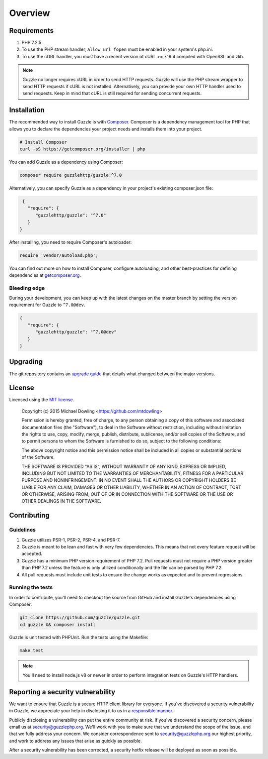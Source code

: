 ========
Overview
========

Requirements
============

#. PHP 7.2.5
#. To use the PHP stream handler, ``allow_url_fopen`` must be enabled in your
   system's php.ini.
#. To use the cURL handler, you must have a recent version of cURL >= 7.19.4
   compiled with OpenSSL and zlib.

.. note::

    Guzzle no longer requires cURL in order to send HTTP requests. Guzzle will
    use the PHP stream wrapper to send HTTP requests if cURL is not installed.
    Alternatively, you can provide your own HTTP handler used to send requests.
    Keep in mind that cURL is still required for sending concurrent requests.


.. _installation:


Installation
============

The recommended way to install Guzzle is with
`Composer <https://getcomposer.org>`_. Composer is a dependency management tool
for PHP that allows you to declare the dependencies your project needs and
installs them into your project.

.. code-block:: bash

    # Install Composer
    curl -sS https://getcomposer.org/installer | php

You can add Guzzle as a dependency using Composer:

.. code-block:: bash

    composer require guzzlehttp/guzzle:^7.0

Alternatively, you can specify Guzzle as a dependency in your project's
existing composer.json file:

.. code-block:: js

    {
      "require": {
         "guzzlehttp/guzzle": "^7.0"
      }
   }

After installing, you need to require Composer's autoloader:

.. code-block:: php

    require 'vendor/autoload.php';

You can find out more on how to install Composer, configure autoloading, and
other best-practices for defining dependencies at `getcomposer.org <https://getcomposer.org>`_.


Bleeding edge
-------------

During your development, you can keep up with the latest changes on the master
branch by setting the version requirement for Guzzle to ``^7.0@dev``.

.. code-block:: js

   {
      "require": {
         "guzzlehttp/guzzle": "^7.0@dev"
      }
   }


Upgrading
=========
The git repository contains an `upgrade guide`__ that details what changed
between the major versions.

__ https://github.com/guzzle/guzzle/blob/master/UPGRADING.md


License
=======

Licensed using the `MIT license <https://opensource.org/licenses/MIT>`_.

    Copyright (c) 2015 Michael Dowling <https://github.com/mtdowling>

    Permission is hereby granted, free of charge, to any person obtaining a copy
    of this software and associated documentation files (the "Software"), to deal
    in the Software without restriction, including without limitation the rights
    to use, copy, modify, merge, publish, distribute, sublicense, and/or sell
    copies of the Software, and to permit persons to whom the Software is
    furnished to do so, subject to the following conditions:

    The above copyright notice and this permission notice shall be included in
    all copies or substantial portions of the Software.

    THE SOFTWARE IS PROVIDED "AS IS", WITHOUT WARRANTY OF ANY KIND, EXPRESS OR
    IMPLIED, INCLUDING BUT NOT LIMITED TO THE WARRANTIES OF MERCHANTABILITY,
    FITNESS FOR A PARTICULAR PURPOSE AND NONINFRINGEMENT. IN NO EVENT SHALL THE
    AUTHORS OR COPYRIGHT HOLDERS BE LIABLE FOR ANY CLAIM, DAMAGES OR OTHER
    LIABILITY, WHETHER IN AN ACTION OF CONTRACT, TORT OR OTHERWISE, ARISING FROM,
    OUT OF OR IN CONNECTION WITH THE SOFTWARE OR THE USE OR OTHER DEALINGS IN
    THE SOFTWARE.


Contributing
============


Guidelines
----------

1. Guzzle utilizes PSR-1, PSR-2, PSR-4, and PSR-7.
2. Guzzle is meant to be lean and fast with very few dependencies. This means
   that not every feature request will be accepted.
3. Guzzle has a minimum PHP version requirement of PHP 7.2. Pull requests must
   not require a PHP version greater than PHP 7.2 unless the feature is only
   utilized conditionally and the file can be parsed by PHP 7.2.
4. All pull requests must include unit tests to ensure the change works as
   expected and to prevent regressions.


Running the tests
-----------------

In order to contribute, you'll need to checkout the source from GitHub and
install Guzzle's dependencies using Composer:

.. code-block:: bash

    git clone https://github.com/guzzle/guzzle.git
    cd guzzle && composer install

Guzzle is unit tested with PHPUnit. Run the tests using the Makefile:

.. code-block:: bash

    make test

.. note::

    You'll need to install node.js v8 or newer in order to perform integration
    tests on Guzzle's HTTP handlers.


Reporting a security vulnerability
==================================

We want to ensure that Guzzle is a secure HTTP client library for everyone. If
you've discovered a security vulnerability in Guzzle, we appreciate your help
in disclosing it to us in a `responsible manner <https://en.wikipedia.org/wiki/Responsible_disclosure>`_.

Publicly disclosing a vulnerability can put the entire community at risk. If
you've discovered a security concern, please email us at
security@guzzlephp.org. We'll work with you to make sure that we understand the
scope of the issue, and that we fully address your concern. We consider
correspondence sent to security@guzzlephp.org our highest priority, and work to
address any issues that arise as quickly as possible.

After a security vulnerability has been corrected, a security hotfix release will
be deployed as soon as possible.